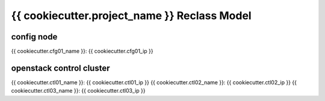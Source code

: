 
================================================
{{ cookiecutter.project_name }} Reclass Model
================================================

config node
===========

{{ cookiecutter.cfg01_name }}: {{ cookiecutter.cfg01_ip }}

openstack control cluster
=========================

{{ cookiecutter.ctl01_name }}: {{ cookiecutter.ctl01_ip }}
{{ cookiecutter.ctl02_name }}: {{ cookiecutter.ctl02_ip }}
{{ cookiecutter.ctl03_name }}: {{ cookiecutter.ctl03_ip }}
